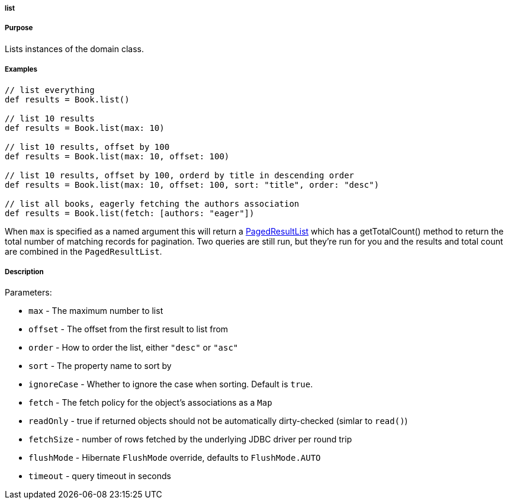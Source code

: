 
===== list



===== Purpose


Lists instances of the domain class.


===== Examples


[source,java]
----
// list everything
def results = Book.list()

// list 10 results
def results = Book.list(max: 10)

// list 10 results, offset by 100
def results = Book.list(max: 10, offset: 100)

// list 10 results, offset by 100, orderd by title in descending order
def results = Book.list(max: 10, offset: 100, sort: "title", order: "desc")

// list all books, eagerly fetching the authors association
def results = Book.list(fetch: [authors: "eager"])
----

When `max` is specified as a named argument this will return a http://grails.github.io/grails-data-mapping/latest/api/grails/orm/PagedResultList.html[PagedResultList] which has a getTotalCount() method to return the total number of matching records for pagination. Two queries are still run, but they're run for you and the results and total count are combined in the `PagedResultList`.


===== Description


Parameters:

* `max` - The maximum number to list
* `offset` - The offset from the first result to list from
* `order` - How to order the list, either `"desc"` or `"asc"`
* `sort` - The property name to sort by
* `ignoreCase` - Whether to ignore the case when sorting. Default is `true`.
* `fetch` - The fetch policy for the object's associations as a `Map`
* `readOnly` - true if returned objects should not be automatically dirty-checked (simlar to `read()`)
* `fetchSize` - number of rows fetched by the underlying JDBC driver per round trip
* `flushMode` - Hibernate `FlushMode` override, defaults to `FlushMode.AUTO`
* `timeout` - query timeout in seconds
